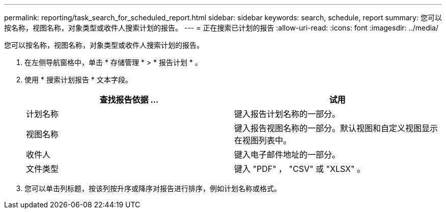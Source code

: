 ---
permalink: reporting/task_search_for_scheduled_report.html 
sidebar: sidebar 
keywords: search, schedule, report 
summary: 您可以按名称，视图名称，对象类型或收件人搜索计划的报告。 
---
= 正在搜索已计划的报告
:allow-uri-read: 
:icons: font
:imagesdir: ../media/


[role="lead"]
您可以按名称，视图名称，对象类型或收件人搜索计划的报告。

. 在左侧导航窗格中，单击 * 存储管理 * > * 报告计划 * 。
. 使用 * 搜索计划报告 * 文本字段。
+
[cols="2*"]
|===
| 查找报告依据 ... | 试用 


 a| 
计划名称
 a| 
键入报告计划名称的一部分。



 a| 
视图名称
 a| 
键入报告视图名称的一部分。默认视图和自定义视图显示在视图列表中。



 a| 
收件人
 a| 
键入电子邮件地址的一部分。



 a| 
文件类型
 a| 
键入 "PDF" ， "CSV" 或 "XLSX" 。

|===
. 您可以单击列标题，按该列按升序或降序对报告进行排序，例如计划名称或格式。

